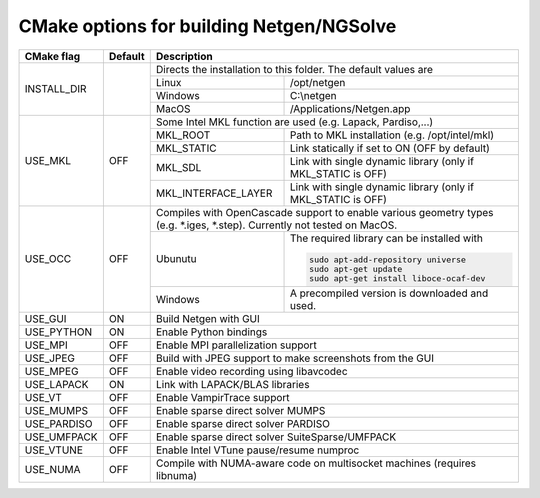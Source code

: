 .. role:: scrollable
	  
CMake options for building Netgen/NGSolve
*****************************************

.. table::
   :class: rows

   +---------------------+------------+-------------------+-----------------------------------------------------+
   |        CMake flag   | Default    | Description                                                             |
   +=====================+============+===================+=====================================================+
   |  INSTALL_DIR        |            | Directs the installation to this folder. The default values are         |
   +                     +            +-------------------+-----------------------------------------------------+
   |                     |            | Linux             | /opt/netgen                                         |
   +                     +            +-------------------+-----------------------------------------------------+
   |                     |            | Windows           | C:\\netgen                                          |
   +                     +            +-------------------+-----------------------------------------------------+
   |                     |            | MacOS             | /Applications/Netgen.app                            |
   +---------------------+------------+-------------------+-----------------------------------------------------+
   |  USE_MKL            | OFF        | Some Intel MKL function are used (e.g. Lapack, Pardiso,...)             |
   +                     +            +-----------------------+-------------------------------------------------+
   |                     |            | MKL_ROOT              | Path to MKL installation (e.g. /opt/intel/mkl)  |
   +                     +            +-----------------------+-------------------------------------------------+
   |                     |            | MKL_STATIC            | Link statically if set to ON (OFF by default)   |
   +                     +            +-----------------------+-------------------------------------------------+
   |                     |            | MKL_SDL               | Link with single dynamic library                |
   |                     |            |                       | (only if MKL_STATIC is OFF)                     |
   +                     +            +-----------------------+-------------------------------------------------+
   |                     |            | MKL_INTERFACE_LAYER   | Link with single dynamic library                |
   |                     |            |                       | (only if MKL_STATIC is OFF)                     |
   +---------------------+------------+-----------------------+-------------------------------------------------+
   |  USE_OCC            | OFF        | Compiles with OpenCascade support to enable                             |
   |                     |            | various geometry types (e.g. \*.iges, \*.step).                         |
   |                     |            | Currently not tested on MacOS.                                          |
   +                     +            +-------------------+-----------------------------------------------------+
   |                     |            | Ubunutu           | The required library can be installed with          |
   |                     |            |                   |                                                     |
   |                     |            |                   | .. code:: bash                                      |
   |                     |            |                   |                                                     |
   |                     |            |                   |   sudo apt-add-repository universe                  |
   |                     |            |                   |   sudo apt-get update                               |
   |                     |            |                   |   sudo apt-get install liboce-ocaf-dev              |
   +                     +            +-------------------+-----------------------------------------------------+
   |                     |            | Windows           | A precompiled version is downloaded and used.       |
   +---------------------+------------+-------------------+-----------------------------------------------------+
   |  USE_GUI            | ON         | Build Netgen with GUI                                                   |
   +---------------------+------------+-------------------+-----------------------------------------------------+
   |  USE_PYTHON         | ON         | Enable Python bindings                                                  |
   +---------------------+------------+-------------------+-----------------------------------------------------+
   |  USE_MPI            | OFF        | Enable MPI parallelization support                                      |
   +---------------------+------------+-------------------+-----------------------------------------------------+
   |  USE_JPEG           | OFF        | Build with JPEG support to make screenshots from the GUI                |
   +---------------------+------------+-------------------+-----------------------------------------------------+
   |  USE_MPEG           | OFF        | Enable video recording using libavcodec                                 |
   +---------------------+------------+-------------------+-----------------------------------------------------+
   |  USE_LAPACK         | ON         | Link with LAPACK/BLAS libraries                                         |
   +---------------------+------------+-------------------+-----------------------------------------------------+
   |  USE_VT             | OFF        | Enable VampirTrace support                                              |
   +---------------------+------------+-------------------+-----------------------------------------------------+
   |  USE_MUMPS          | OFF        | Enable sparse direct solver MUMPS                                       |
   +---------------------+------------+-------------------+-----------------------------------------------------+
   |  USE_PARDISO        | OFF        | Enable sparse direct solver PARDISO                                     |
   +---------------------+------------+-------------------+-----------------------------------------------------+
   |  USE_UMFPACK        | OFF        | Enable sparse direct solver SuiteSparse/UMFPACK                         |
   +---------------------+------------+-------------------+-----------------------------------------------------+
   |  USE_VTUNE          | OFF        | Enable Intel VTune pause/resume numproc                                 |
   +---------------------+------------+-------------------+-----------------------------------------------------+
   |  USE_NUMA           | OFF        | Compile with NUMA-aware code on multisocket machines (requires libnuma) |
   +---------------------+------------+-------------------+-----------------------------------------------------+
